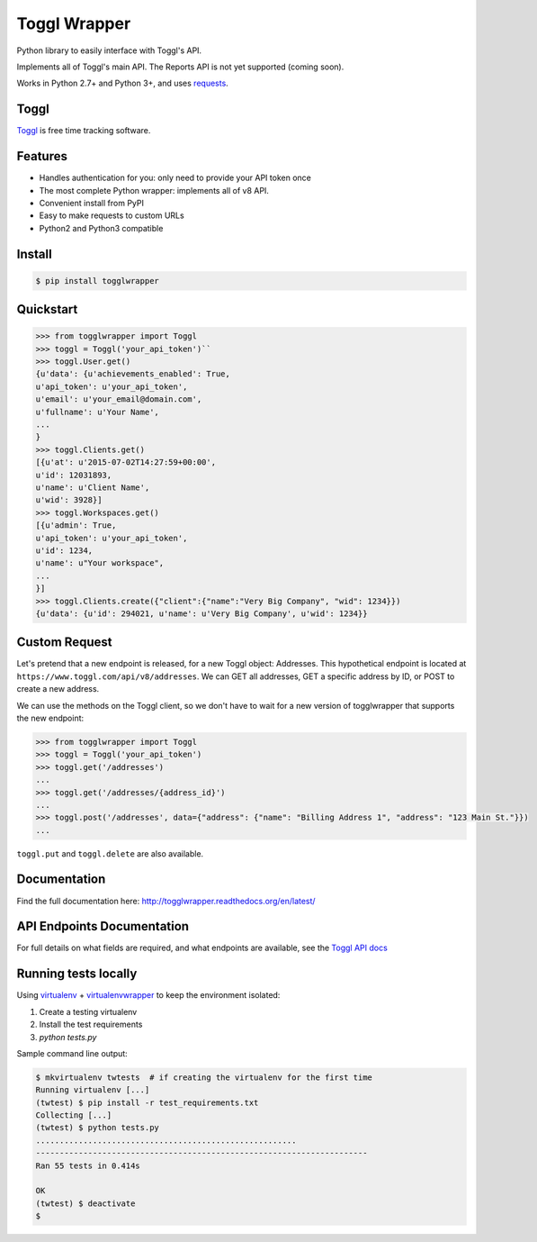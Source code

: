 =============
Toggl Wrapper
=============

Python library to easily interface with Toggl's API.

Implements all of Toggl's main API. The Reports API is not yet supported (coming soon).

Works in Python 2.7+ and Python 3+, and uses `requests <http://www.python-requests.org/en/latest/>`_.


-----
Toggl
-----

`Toggl <https://www.toggl.com>`_ is free time tracking software.

--------
Features
--------
- Handles authentication for you: only need to provide your API token once
- The most complete Python wrapper: implements all of v8 API.
- Convenient install from PyPI
- Easy to make requests to custom URLs
- Python2 and Python3 compatible

-------
Install
-------

.. code-block:: bash

    $ pip install togglwrapper


----------
Quickstart
----------

.. code-block:: python

    >>> from togglwrapper import Toggl
    >>> toggl = Toggl('your_api_token')``
    >>> toggl.User.get()
    {u'data': {u'achievements_enabled': True,
    u'api_token': u'your_api_token',
    u'email': u'your_email@domain.com',
    u'fullname': u'Your Name',
    ...
    }
    >>> toggl.Clients.get()
    [{u'at': u'2015-07-02T14:27:59+00:00',
    u'id': 12031893,
    u'name': u'Client Name',
    u'wid': 3928}]
    >>> toggl.Workspaces.get()
    [{u'admin': True,
    u'api_token': u'your_api_token',
    u'id': 1234,
    u'name': u"Your workspace",
    ...
    }]
    >>> toggl.Clients.create({"client":{"name":"Very Big Company", "wid": 1234}})
    {u'data': {u'id': 294021, u'name': u'Very Big Company', u'wid': 1234}}

--------------
Custom Request
--------------

Let's pretend that a new endpoint is released, for a new Toggl object: Addresses. This hypothetical endpoint is located at ``https://www.toggl.com/api/v8/addresses``. We can GET all addresses, GET a specific address by ID, or POST to create a new address.

We can use the methods on the Toggl client, so we don't have to wait for a new version of togglwrapper that supports the new endpoint:

.. code-block:: python

    >>> from togglwrapper import Toggl
    >>> toggl = Toggl('your_api_token')
    >>> toggl.get('/addresses')
    ...
    >>> toggl.get('/addresses/{address_id}')
    ...
    >>> toggl.post('/addresses', data={"address": {"name": "Billing Address 1", "address": "123 Main St."}})
    ...


``toggl.put`` and ``toggl.delete`` are also available.


-------------------
Documentation
-------------------
Find the full documentation here: http://togglwrapper.readthedocs.org/en/latest/


---------------------------
API Endpoints Documentation
---------------------------

For full details on what fields are required, and what endpoints are available, see the `Toggl API docs <https://github.com/toggl/toggl_api_docs>`_


---------------------------
Running tests locally
---------------------------

Using `virtualenv <https://virtualenv.pypa.io/en/stable/>`_ + `virtualenvwrapper <https://pypi.org/project/virtualenvwrapper/>`_ to keep the environment isolated:

1. Create a testing virtualenv
2. Install the test requirements
3. `python tests.py`

Sample command line output:

.. code-block:: bash

    $ mkvirtualenv twtests  # if creating the virtualenv for the first time
    Running virtualenv [...]
    (twtest) $ pip install -r test_requirements.txt
    Collecting [...]
    (twtest) $ python tests.py
    .......................................................
    ----------------------------------------------------------------------
    Ran 55 tests in 0.414s

    OK
    (twtest) $ deactivate
    $

